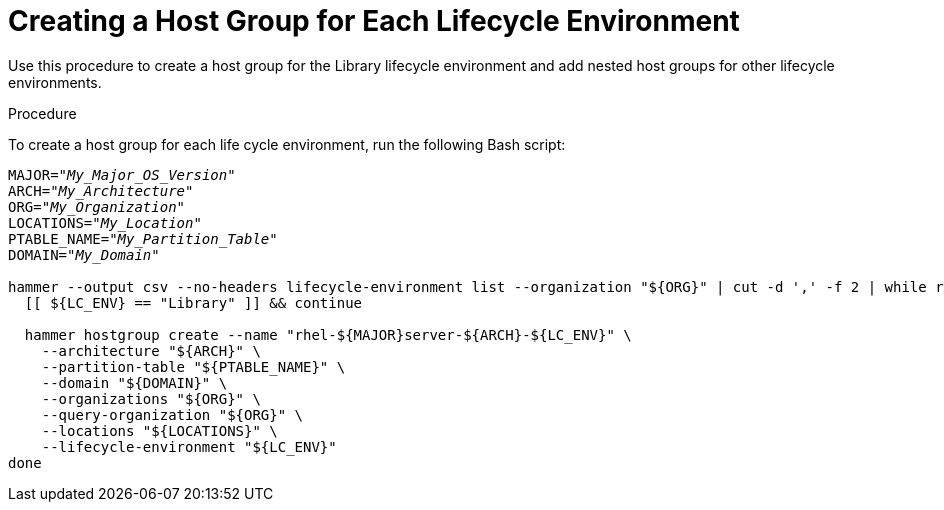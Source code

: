 [id="Creating_a_Host_Group_for_each_Lifecycle_Environment_{context}"]
= Creating a Host Group for Each Lifecycle Environment

Use this procedure to create a host group for the Library lifecycle environment and add nested host groups for other lifecycle environments.

.Procedure
To create a host group for each life cycle environment, run the following Bash script:

[source, Bash, options="nowrap" subs="+quotes"]
----
MAJOR="_My_Major_OS_Version_"
ARCH="_My_Architecture_"
ORG="_My_Organization_"
LOCATIONS="_My_Location_"
PTABLE_NAME="_My_Partition_Table_"
DOMAIN="_My_Domain_"

hammer --output csv --no-headers lifecycle-environment list --organization "${ORG}" | cut -d ',' -f 2 | while read LC_ENV; do
  [[ ${LC_ENV} == "Library" ]] && continue

  hammer hostgroup create --name "rhel-${MAJOR}server-${ARCH}-${LC_ENV}" \
    --architecture "${ARCH}" \
    --partition-table "${PTABLE_NAME}" \
    --domain "${DOMAIN}" \
    --organizations "${ORG}" \
    --query-organization "${ORG}" \
    --locations "${LOCATIONS}" \
    --lifecycle-environment "${LC_ENV}"
done
----
